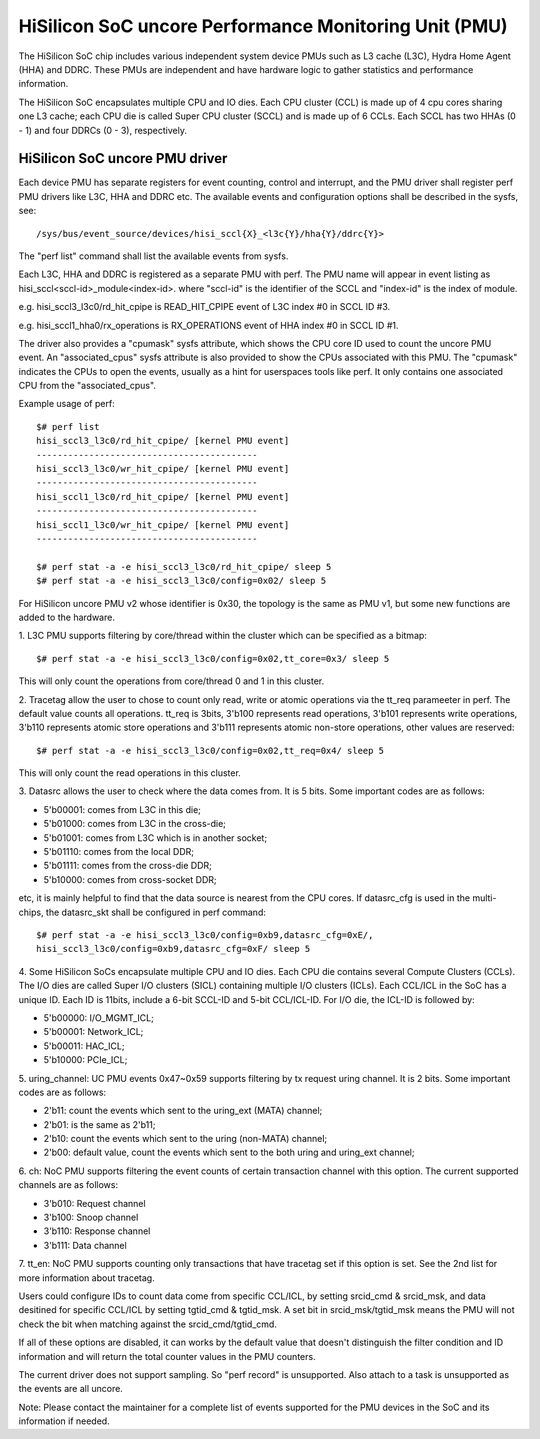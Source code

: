 ======================================================
HiSilicon SoC uncore Performance Monitoring Unit (PMU)
======================================================

The HiSilicon SoC chip includes various independent system device PMUs
such as L3 cache (L3C), Hydra Home Agent (HHA) and DDRC. These PMUs are
independent and have hardware logic to gather statistics and performance
information.

The HiSilicon SoC encapsulates multiple CPU and IO dies. Each CPU cluster
(CCL) is made up of 4 cpu cores sharing one L3 cache; each CPU die is
called Super CPU cluster (SCCL) and is made up of 6 CCLs. Each SCCL has
two HHAs (0 - 1) and four DDRCs (0 - 3), respectively.

HiSilicon SoC uncore PMU driver
-------------------------------

Each device PMU has separate registers for event counting, control and
interrupt, and the PMU driver shall register perf PMU drivers like L3C,
HHA and DDRC etc. The available events and configuration options shall
be described in the sysfs, see::

/sys/bus/event_source/devices/hisi_sccl{X}_<l3c{Y}/hha{Y}/ddrc{Y}>

The "perf list" command shall list the available events from sysfs.

Each L3C, HHA and DDRC is registered as a separate PMU with perf. The PMU
name will appear in event listing as hisi_sccl<sccl-id>_module<index-id>.
where "sccl-id" is the identifier of the SCCL and "index-id" is the index of
module.

e.g. hisi_sccl3_l3c0/rd_hit_cpipe is READ_HIT_CPIPE event of L3C index #0 in
SCCL ID #3.

e.g. hisi_sccl1_hha0/rx_operations is RX_OPERATIONS event of HHA index #0 in
SCCL ID #1.

The driver also provides a "cpumask" sysfs attribute, which shows the CPU core
ID used to count the uncore PMU event. An "associated_cpus" sysfs attribute is
also provided to show the CPUs associated with this PMU. The "cpumask" indicates
the CPUs to open the events, usually as a hint for userspaces tools like perf.
It only contains one associated CPU from the "associated_cpus".

Example usage of perf::

  $# perf list
  hisi_sccl3_l3c0/rd_hit_cpipe/ [kernel PMU event]
  ------------------------------------------
  hisi_sccl3_l3c0/wr_hit_cpipe/ [kernel PMU event]
  ------------------------------------------
  hisi_sccl1_l3c0/rd_hit_cpipe/ [kernel PMU event]
  ------------------------------------------
  hisi_sccl1_l3c0/wr_hit_cpipe/ [kernel PMU event]
  ------------------------------------------

  $# perf stat -a -e hisi_sccl3_l3c0/rd_hit_cpipe/ sleep 5
  $# perf stat -a -e hisi_sccl3_l3c0/config=0x02/ sleep 5

For HiSilicon uncore PMU v2 whose identifier is 0x30, the topology is the same
as PMU v1, but some new functions are added to the hardware.

1. L3C PMU supports filtering by core/thread within the cluster which can be
specified as a bitmap::

  $# perf stat -a -e hisi_sccl3_l3c0/config=0x02,tt_core=0x3/ sleep 5

This will only count the operations from core/thread 0 and 1 in this cluster.

2. Tracetag allow the user to chose to count only read, write or atomic
operations via the tt_req parameeter in perf. The default value counts all
operations. tt_req is 3bits, 3'b100 represents read operations, 3'b101
represents write operations, 3'b110 represents atomic store operations and
3'b111 represents atomic non-store operations, other values are reserved::

  $# perf stat -a -e hisi_sccl3_l3c0/config=0x02,tt_req=0x4/ sleep 5

This will only count the read operations in this cluster.

3. Datasrc allows the user to check where the data comes from. It is 5 bits.
Some important codes are as follows:

- 5'b00001: comes from L3C in this die;
- 5'b01000: comes from L3C in the cross-die;
- 5'b01001: comes from L3C which is in another socket;
- 5'b01110: comes from the local DDR;
- 5'b01111: comes from the cross-die DDR;
- 5'b10000: comes from cross-socket DDR;

etc, it is mainly helpful to find that the data source is nearest from the CPU
cores. If datasrc_cfg is used in the multi-chips, the datasrc_skt shall be
configured in perf command::

  $# perf stat -a -e hisi_sccl3_l3c0/config=0xb9,datasrc_cfg=0xE/,
  hisi_sccl3_l3c0/config=0xb9,datasrc_cfg=0xF/ sleep 5

4. Some HiSilicon SoCs encapsulate multiple CPU and IO dies. Each CPU die
contains several Compute Clusters (CCLs). The I/O dies are called Super I/O
clusters (SICL) containing multiple I/O clusters (ICLs). Each CCL/ICL in the
SoC has a unique ID. Each ID is 11bits, include a 6-bit SCCL-ID and 5-bit
CCL/ICL-ID. For I/O die, the ICL-ID is followed by:

- 5'b00000: I/O_MGMT_ICL;
- 5'b00001: Network_ICL;
- 5'b00011: HAC_ICL;
- 5'b10000: PCIe_ICL;

5. uring_channel: UC PMU events 0x47~0x59 supports filtering by tx request
uring channel. It is 2 bits. Some important codes are as follows:

- 2'b11: count the events which sent to the uring_ext (MATA) channel;
- 2'b01: is the same as 2'b11;
- 2'b10: count the events which sent to the uring (non-MATA) channel;
- 2'b00: default value, count the events which sent to the both uring and
  uring_ext channel;

6. ch: NoC PMU supports filtering the event counts of certain transaction
channel with this option. The current supported channels are as follows:

- 3'b010: Request channel
- 3'b100: Snoop channel
- 3'b110: Response channel
- 3'b111: Data channel

7. tt_en: NoC PMU supports counting only transactions that have tracetag set
if this option is set. See the 2nd list for more information about tracetag.

Users could configure IDs to count data come from specific CCL/ICL, by setting
srcid_cmd & srcid_msk, and data desitined for specific CCL/ICL by setting
tgtid_cmd & tgtid_msk. A set bit in srcid_msk/tgtid_msk means the PMU will not
check the bit when matching against the srcid_cmd/tgtid_cmd.

If all of these options are disabled, it can works by the default value that
doesn't distinguish the filter condition and ID information and will return
the total counter values in the PMU counters.

The current driver does not support sampling. So "perf record" is unsupported.
Also attach to a task is unsupported as the events are all uncore.

Note: Please contact the maintainer for a complete list of events supported for
the PMU devices in the SoC and its information if needed.

